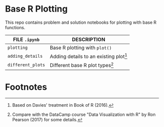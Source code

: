 #+OPTIONS: toc:nil
* Base R Plotting

  This repo contains problem and solution notebooks for plotting with
  base R functions. 

  | FILE ~.ipynb~     | DESCRIPTION                              |
  |-------------------+------------------------------------------|
  | ~plotting~        | Base R plotting with ~plot()~            |
  | ~adding_details~  | Adding details to an existing plot[fn:2] |
  | ~different_plots~ | Different base R plot types[fn:1]        |

* Footnotes

[fn:2]Based on Davies' treatment in Book of R (2016).

[fn:1]Compare with the DataCamp course "Data Visualization with R" by
Ron Pearson (2017) for some details.

